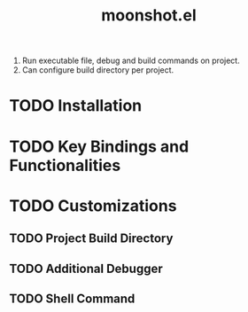 #+TITLE: moonshot.el


1) Run executable file, debug and build commands on project.
2) Can configure build directory per project.


* TODO Installation


* TODO Key Bindings and Functionalities



* TODO Customizations

** TODO Project Build Directory

** TODO Additional Debugger

** TODO Shell Command
